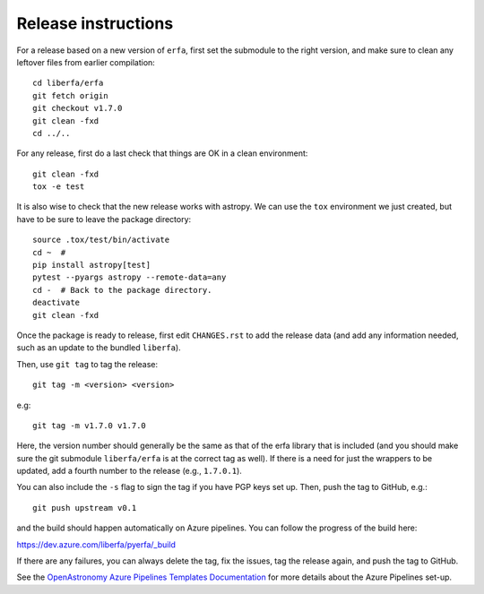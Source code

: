 Release instructions
====================

For a release based on a new version of ``erfa``, first set the
submodule to the right version, and make sure to clean any leftover
files from earlier compilation::

    cd liberfa/erfa
    git fetch origin
    git checkout v1.7.0
    git clean -fxd
    cd ../..

For any release, first do a last check that things are OK in a clean
environment::

    git clean -fxd
    tox -e test

It is also wise to check that the new release works with astropy.
We can use the ``tox`` environment we just created, but have to be sure
to leave the package directory::

    source .tox/test/bin/activate
    cd ~  #
    pip install astropy[test]
    pytest --pyargs astropy --remote-data=any
    cd -  # Back to the package directory.
    deactivate
    git clean -fxd

Once the package is ready to release, first edit ``CHANGES.rst`` to
add the release data (and add any information needed, such as an
update to the bundled ``liberfa``).

Then, use ``git tag`` to tag the release::

    git tag -m <version> <version>

e.g::

    git tag -m v1.7.0 v1.7.0

Here, the version number should generally be the same as that of
the erfa library that is included (and you should make sure the
git submodule ``liberfa/erfa`` is at the correct tag as well).
If there is a need for just the wrappers to be updated, add a
fourth number to the release (e.g., ``1.7.0.1``).

You can also include the ``-s`` flag to sign the tag if you have
PGP keys set up. Then, push the tag to GitHub, e.g.::

    git push upstream v0.1

and the build should happen automatically on Azure pipelines. You can
follow the progress of the build here:

https://dev.azure.com/liberfa/pyerfa/_build

If there are any failures, you can always delete the tag, fix the
issues, tag the release again, and push the tag to GitHub.

See the `OpenAstronomy Azure Pipelines Templates Documentation <https://openastronomy-azure-pipelines.readthedocs.io/en/latest/publish.html>`_
for more details about the Azure Pipelines set-up.
